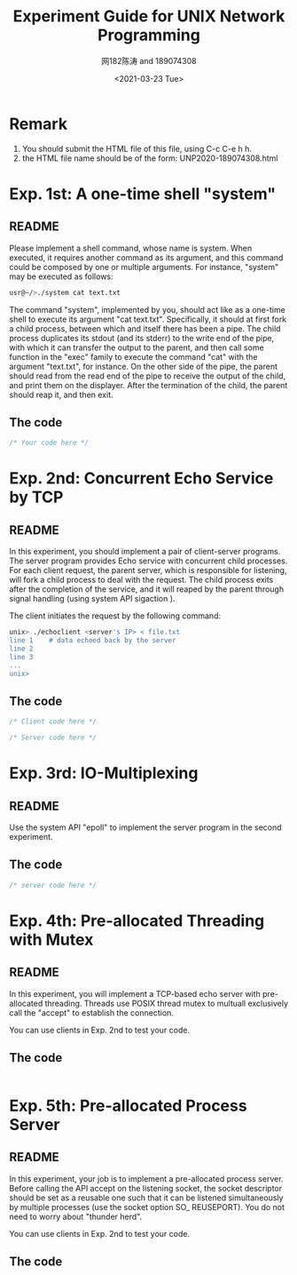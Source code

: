 #+TITLE: Experiment Guide for UNIX Network Programming
#+DATE: <2021-03-23 Tue>
#+AUTHOR: 网182陈涛 and 189074308

* Remark

1. You should submit the HTML file of this file, using C-c C-e h h.
2. the HTML file name should be of the form: UNP2020-189074308.html

* Exp. 1st: A one-time shell "system"

** README
   Please implement a shell command, whose name is system. 
   When executed, it requires another command as 
   its argument, and this command could be composed by one or multiple 
   arguments. For instance, "system" may be executed as follows:

#+BEGIN_SRC sh
  usr@~/>./system cat text.txt

#+END_SRC

   The command "system", implemented by you, should act like as a one-time 
   shell to execute its argument "cat text.txt". Specifically, it should
   at first fork a child process, between which and itself there has been 
   a pipe. The child process duplicates its stdout (and its stderr) to the
   write end of the pipe, with which it can transfer the output to the parent,
   and then call some function in the "exec" family to execute the command "cat" 
   with the argument "text.txt", for instance. On the other side of the pipe,
   the parent should read from the read end of the pipe to receive the output
   of the child, and print them on the displayer. After the termination of the
   child, the parent should reap it, and then exit.
   
** The code
#+BEGIN_SRC C
/* Your code here */
#+END_SRC 


* Exp. 2nd: Concurrent Echo Service by TCP

** README
  In this experiment, you should implement a pair of client-server programs. The server program
  provides Echo service with concurrent child processes. For each client request, the parent
  server, which is responsible for listening, will fork a child process to deal with the request.
  The child process exits after the completion of the service, and it will reaped by the parent
  through signal handling (using system API sigaction ).

  The client initiates the request by the following command:

#+BEGIN_SRC sh
unix> ./echoclient <server's IP> < file.txt
line 1    # data echoed back by the server
line 2
line 3
...
unix>
#+END_SRC

** The code
  
#+BEGIN_SRC C
/* Client code here */
#+END_SRC 

#+BEGIN_SRC C
/* Server code here */
#+END_SRC 

* Exp. 3rd: IO-Multiplexing
  
** README
  Use the system API "epoll" to implement the server program in the 
  second experiment.

** The code
#+BEGIN_SRC c
  /* server code here */
#+END_SRC 

* Exp. 4th: Pre-allocated Threading with Mutex

** README
  In this experiment, you will implement a TCP-based echo server with
  pre-allocated threading. Threads use POSIX thread mutex to multuall exclusively call
  the "accept" to establish the connection. 

  You can use clients in Exp. 2nd to test your code.
** The code

#+BEGIN_SRC C

#+END_SRC

* Exp. 5th: Pre-allocated Process Server

** README

  In this experiment, your job is to implement a pre-allocated process server.
  Before calling the API accept on the listening socket, the socket descriptor
  should be set as a reusable one such that it can be listened simultaneously by multiple
  processes (use the socket option SO_ REUSEPORT). You do not need to worry
  about "thunder herd".

  You can use clients in Exp. 2nd to test your code.

** The code
#+BEGIN_SRC C

#+END_SRC
